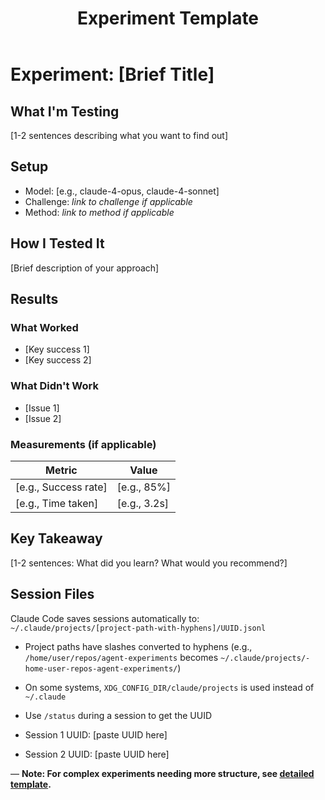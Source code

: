 #+TITLE: Experiment Template

* Experiment: [Brief Title]

** What I'm Testing
[1-2 sentences describing what you want to find out]

** Setup
- Model: [e.g., claude-4-opus, claude-4-sonnet]
- Challenge: [[link to challenge if applicable]]
- Method: [[link to method if applicable]]

** How I Tested It
[Brief description of your approach]

** Results

*** What Worked
- [Key success 1]
- [Key success 2]

*** What Didn't Work
- [Issue 1]
- [Issue 2]

*** Measurements (if applicable)
| Metric | Value |
|--------+-------|
| [e.g., Success rate] | [e.g., 85%] |
| [e.g., Time taken] | [e.g., 3.2s] |

** Key Takeaway
[1-2 sentences: What did you learn? What would you recommend?]

** Session Files
Claude Code saves sessions automatically to: =~/.claude/projects/[project-path-with-hyphens]/UUID.jsonl=
- Project paths have slashes converted to hyphens (e.g., =/home/user/repos/agent-experiments= becomes =~/.claude/projects/-home-user-repos-agent-experiments/=)
- On some systems, =XDG_CONFIG_DIR/claude/projects= is used instead of =~/.claude=
- Use =/status= during a session to get the UUID

- Session 1 UUID: [paste UUID here]
- Session 2 UUID: [paste UUID here]

---
*Note: For complex experiments needing more structure, see [[./experiment-template-detailed.org][detailed template]].*